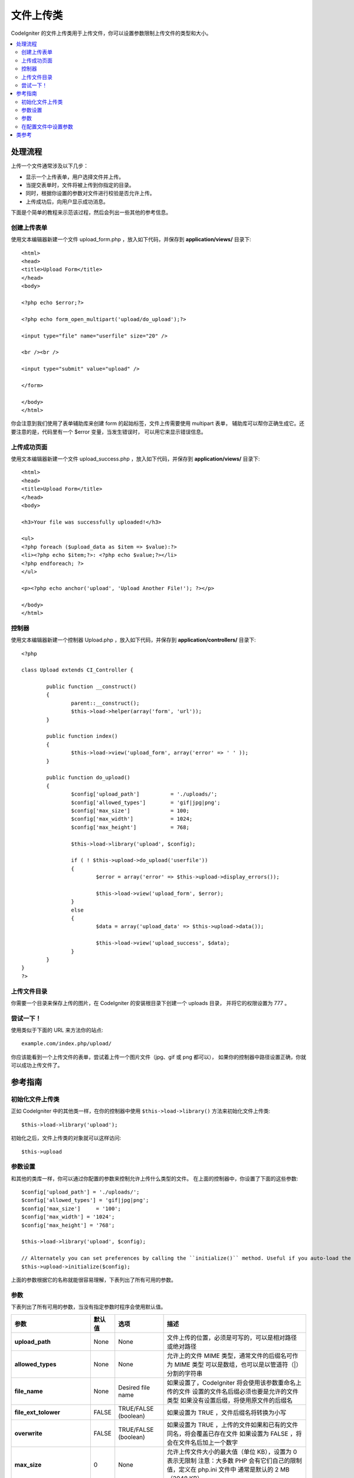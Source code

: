 ####################
文件上传类
####################

CodeIgniter 的文件上传类用于上传文件，你可以设置参数限制上传文件的类型和大小。

.. contents::
  :local:

.. raw:: html

  <div class="custom-index container"></div>

***********
处理流程
***********

上传一个文件通常涉及以下几步：

-  显示一个上传表单，用户选择文件并上传。
-  当提交表单时，文件将被上传到你指定的目录。
-  同时，根据你设置的参数对文件进行校验是否允许上传。
-  上传成功后，向用户显示成功消息。

下面是个简单的教程来示范该过程，然后会列出一些其他的参考信息。

创建上传表单
========================

使用文本编辑器新建一个文件 upload_form.php ，放入如下代码，并保存到 **application/views/** 目录下::

	<html>
	<head>
	<title>Upload Form</title>
	</head>
	<body>

	<?php echo $error;?>

	<?php echo form_open_multipart('upload/do_upload');?>

	<input type="file" name="userfile" size="20" />

	<br /><br />

	<input type="submit" value="upload" />

	</form>

	</body>
	</html>

你会注意到我们使用了表单辅助库来创建 form 的起始标签，文件上传需要使用 multipart 表单，
辅助库可以帮你正确生成它。还要注意的是，代码里有一个 $error 变量，当发生错误时，
可以用它来显示错误信息。

上传成功页面
================

使用文本编辑器新建一个文件 upload_success.php ，放入如下代码，并保存到 **application/views/** 目录下::

	<html>
	<head>
	<title>Upload Form</title>
	</head>
	<body>

	<h3>Your file was successfully uploaded!</h3>

	<ul>
	<?php foreach ($upload_data as $item => $value):?>
	<li><?php echo $item;?>: <?php echo $value;?></li>
	<?php endforeach; ?>
	</ul>

	<p><?php echo anchor('upload', 'Upload Another File!'); ?></p>

	</body>
	</html>

控制器
==============

使用文本编辑器新建一个控制器 Upload.php ，放入如下代码，并保存到 **application/controllers/** 目录下::

	<?php

	class Upload extends CI_Controller {

		public function __construct()
		{
			parent::__construct();
			$this->load->helper(array('form', 'url'));
		}

		public function index()
		{
			$this->load->view('upload_form', array('error' => ' ' ));
		}

		public function do_upload()
		{
			$config['upload_path']		= './uploads/';
			$config['allowed_types']	= 'gif|jpg|png';
			$config['max_size']		= 100;
			$config['max_width']		= 1024;
			$config['max_height']		= 768;

			$this->load->library('upload', $config);

			if ( ! $this->upload->do_upload('userfile'))
			{
				$error = array('error' => $this->upload->display_errors());

				$this->load->view('upload_form', $error);
			}
			else
			{
				$data = array('upload_data' => $this->upload->data());

				$this->load->view('upload_success', $data);
			}
		}
	}
	?>

上传文件目录
====================

你需要一个目录来保存上传的图片，在 CodeIgniter 的安装根目录下创建一个 uploads 目录，
并将它的权限设置为 777 。

尝试一下！
==========

使用类似于下面的 URL 来方法你的站点::

	example.com/index.php/upload/

你应该能看到一个上传文件的表单，尝试着上传一个图片文件（jpg、gif 或 png 都可以），
如果你的控制器中路径设置正确，你就可以成功上传文件了。

***************
参考指南
***************

初始化文件上传类
=============================

正如 CodeIgniter 中的其他类一样，在你的控制器中使用 ``$this->load->library()``
方法来初始化文件上传类::

	$this->load->library('upload');

初始化之后，文件上传类的对象就可以这样访问::

	$this->upload

参数设置
===================

和其他的类库一样，你可以通过你配置的参数来控制允许上传什么类型的文件。
在上面的控制器中，你设置了下面的这些参数::

	$config['upload_path'] = './uploads/';
	$config['allowed_types'] = 'gif|jpg|png';
	$config['max_size']	= '100';
	$config['max_width'] = '1024';
	$config['max_height'] = '768';

	$this->load->library('upload', $config);

	// Alternately you can set preferences by calling the ``initialize()`` method. Useful if you auto-load the class:
	$this->upload->initialize($config);

上面的参数根据它的名称就能很容易理解，下表列出了所有可用的参数。

参数
===========

下表列出了所有可用的参数，当没有指定参数时程序会使用默认值。

============================ ================= ======================= ======================================================================
参数                         默认值            选项                    描述
============================ ================= ======================= ======================================================================
**upload_path**              None              None                    文件上传的位置，必须是可写的，可以是相对路径或绝对路径
**allowed_types**            None              None                    允许上的文件 MIME 类型，通常文件的后缀名可作为 MIME 类型
                                                                       可以是数组，也可以是以管道符（|）分割的字符串
**file_name**                None              Desired file name       如果设置了，CodeIgniter 将会使用该参数重命名上传的文件
                                                                       设置的文件名后缀必须也要是允许的文件类型
                                                                       如果没有设置后缀，将使用原文件的后缀名
**file_ext_tolower**         FALSE             TRUE/FALSE (boolean)    如果设置为 TRUE ，文件后缀名将转换为小写
**overwrite**                FALSE             TRUE/FALSE (boolean)    如果设置为 TRUE ，上传的文件如果和已有的文件同名，将会覆盖已存在文件
                                                                       如果设置为 FALSE ，将会在文件名后加上一个数字
**max_size**                 0                 None                    允许上传文件大小的最大值（单位 KB），设置为 0 表示无限制
                                                                       注意：大多数 PHP 会有它们自己的限制值，定义在 php.ini 文件中
                                                                       通常是默认的 2 MB （2048 KB）。
**max_width**                0                 None                    图片的最大宽度（单位为像素），设置为 0 表示无限制
**max_height**               0                 None                    图片的最大高度（单位为像素），设置为 0 表示无限制
**min_width**                0                 None                    图片的最小宽度（单位为像素），设置为 0 表示无限制
**min_height**               0                 None                    图片的最小高度（单位为像素），设置为 0 表示无限制
**max_filename**             0                 None                    文件名的最大长度，设置为 0 表示无限制
**max_filename_increment**   100               None                    当 overwrite 参数设置为 FALSE 时，将会在同名文件的后面加上一个自增的数字
                                                                       这个参数用于设置这个数字的最大值
**encrypt_name**             FALSE             TRUE/FALSE (boolean)    如果设置为 TRUE ，文件名将会转换为一个随机的字符串
                                                                       如果你不希望上传文件的人知道保存后的文件名，这个参数会很有用
**remove_spaces**            TRUE              TRUE/FALSE (boolean)    如果设置为 TRUE ，文件名中的所有空格将转换为下划线，推荐这样做
**detect_mime**              TRUE              TRUE/FALSE (boolean)    如果设置为 TRUE ，将会在服务端对文件类型进行检测，可以预防代码注入攻击
                                                                       除非不得已，请不要禁用该选项，这将导致安全风险
**mod_mime_fix**             TRUE              TRUE/FALSE (boolean)    如果设置为 TRUE ，那么带有多个后缀名的文件将会添加一个下划线后缀
                                                                       这样可以避免触发 `Apache mod_mime
                                                                       <http://httpd.apache.org/docs/2.0/mod/mod_mime.html#multipleext>`_ 。
                                                                       如果你的上传目录是公开的，请不要关闭该选项，这将导致安全风险
============================ ================= ======================= ======================================================================

在配置文件中设置参数
====================================

如果你不喜欢使用上面的方法来设置参数，你可以将参数保存到配置文件中。你只需简单的创建一个文件 
upload.php 并将 $config 数组放到该文件中，然后保存文件到 **config/upload.php** ，这些参数将会自动被使用。
如果你在配置文件中设置参数，那么你就不需要使用 ``$this->upload->initialize()`` 方法了。

***************
类参考
***************

.. php:class:: CI_Upload

	.. php:method:: initialize([array $config = array()[, $reset = TRUE]])

		:param	array	$config: Preferences
		:param	bool	$reset: Whether to reset preferences (that are not provided in $config) to their defaults
		:returns:	CI_Upload instance (method chaining)
		:rtype:	CI_Upload

	.. php:method:: do_upload([$field = 'userfile'])

		:param	string	$field: Name of the form field
		:returns:	TRUE on success, FALSE on failure
		:rtype:	bool

		根据你设置的参数上传文件。

		.. note:: 默认情况下上传文件是来自于表单的 userfile 字段，而且表单应该是 "multipart" 类型。

		::

			<form method="post" action="some_action" enctype="multipart/form-data" />

		如果你想设置你自己的字段，可以将字段名传给 ``do_upload()`` 方法::

			$field_name = "some_field_name";
			$this->upload->do_upload($field_name);

	.. php:method:: display_errors([$open = '<p>'[, $close = '</p>']])

		:param	string	$open: Opening markup
		:param	string	$close: Closing markup
		:returns:	Formatted error message(s)
		:rtype:	string

		如果 ``do_upload()`` 方法返回 FALSE ，可以使用该方法来获取错误信息。
		该方法返回所有的错误信息，而不是是直接显示出来。

		**格式化错误信息**

			默认情况下该方法会将错误信息包在 <p> 标签中，你可以设置你自己的标签::

				$this->upload->display_errors('<p>', '</p>');


	.. php:method:: data([$index = NULL])

		:param	string	$data: Element to return instead of the full array
		:returns:	Information about the uploaded file
		:rtype:	mixed

		该方法返回一个数组，包含你上传的文件的所有信息，下面是数组的原型::

			Array
			(
				[file_name]	=> mypic.jpg
				[file_type]	=> image/jpeg
				[file_path]	=> /path/to/your/upload/
				[full_path]	=> /path/to/your/upload/jpg.jpg
				[raw_name]	=> mypic
				[orig_name]	=> mypic.jpg
				[client_name]	=> mypic.jpg
				[file_ext]	=> .jpg
				[file_size]	=> 22.2
				[is_image]	=> 1
				[image_width]	=> 800
				[image_height]	=> 600
				[image_type]	=> jpeg
				[image_size_str] => width="800" height="200"
			)

		你也可以只返回数组中的一项::

			$this->upload->data('file_name');	// Returns: mypic.jpg

		下表解释了上面列出的所有数组项：

		================ ====================================================================================================
		项               描述
		================ ====================================================================================================
		file_name        上传文件的文件名，包含后缀名
		file_type        文件的 MIME 类型
		file_path        文件的绝对路径
		full_path        文件的绝对路径，包含文件名
		raw_name         文件名，不含后缀名
		orig_name        原始的文件名，只有在使用了 encrypt_name 参数时该值才有用
		client_name      用户提交过来的文件名，还没有对该文件名做任何处理
		file_ext         文件后缀名，包括句点
		file_size        文件大小（单位 kb）
		is_image         文件是否为图片（1 = image. 0 = not.）
		image_width      图片宽度
		image_height     图片高度
		image_type       图片类型（通常是不带句点的文件后缀名）
		image_size_str   一个包含了图片宽度和高度的字符串（用于放在 image 标签中）
		================ ====================================================================================================
